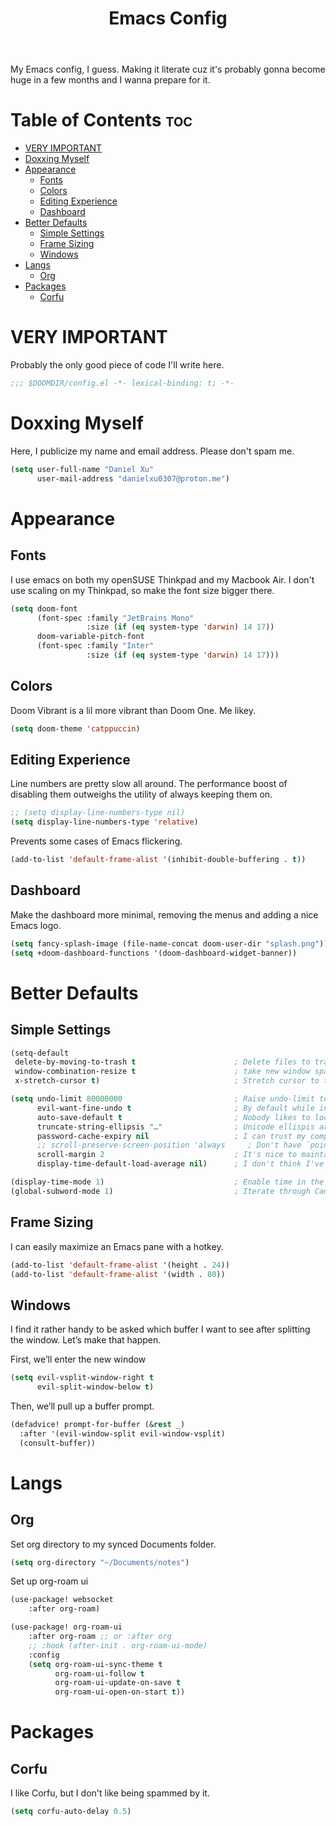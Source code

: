 #+title: Emacs Config

My Emacs config, I guess. Making it literate cuz it's probably gonna become huge
in a few months and I wanna prepare for it.

* Table of Contents :toc:
- [[#very-important][VERY IMPORTANT]]
- [[#doxxing-myself][Doxxing Myself]]
- [[#appearance][Appearance]]
  - [[#fonts][Fonts]]
  - [[#colors][Colors]]
  - [[#editing-experience][Editing Experience]]
  - [[#dashboard][Dashboard]]
- [[#better-defaults][Better Defaults]]
  - [[#simple-settings][Simple Settings]]
  - [[#frame-sizing][Frame Sizing]]
  - [[#windows][Windows]]
- [[#langs][Langs]]
  - [[#org][Org]]
- [[#packages][Packages]]
  - [[#corfu][Corfu]]

* VERY IMPORTANT
Probably the only good piece of code I'll write here.

#+begin_src emacs-lisp
;;; $DOOMDIR/config.el -*- lexical-binding: t; -*-
#+end_src

* Doxxing Myself
Here, I publicize my name and email address. Please don't spam me.

#+begin_src emacs-lisp
(setq user-full-name "Daniel Xu"
      user-mail-address "danielxu0307@proton.me")
#+end_src

* Appearance
** Fonts
I use emacs on both my openSUSE Thinkpad and my Macbook Air. I don't use scaling
on my Thinkpad, so make the font size bigger there.

#+begin_src emacs-lisp
(setq doom-font
      (font-spec :family "JetBrains Mono"
                 :size (if (eq system-type 'darwin) 14 17))
      doom-variable-pitch-font
      (font-spec :family "Inter"
                 :size (if (eq system-type 'darwin) 14 17)))
#+end_src

** Colors
Doom Vibrant is a lil more vibrant than Doom One. Me likey.

#+begin_src emacs-lisp
(setq doom-theme 'catppuccin)
#+end_src

** Editing Experience
Line numbers are pretty slow all around. The performance boost of disabling them
outweighs the utility of always keeping them on.

#+begin_src emacs-lisp
;; (setq display-line-numbers-type nil)
(setq display-line-numbers-type 'relative)
#+end_src

Prevents some cases of Emacs flickering.

#+begin_src emacs-lisp
(add-to-list 'default-frame-alist '(inhibit-double-buffering . t))
#+end_src

** Dashboard
Make the dashboard more minimal, removing the menus and adding a nice Emacs
logo.

#+begin_src emacs-lisp
(setq fancy-splash-image (file-name-concat doom-user-dir "splash.png"))
(setq +doom-dashboard-functions '(doom-dashboard-widget-banner))
#+end_src

* Better Defaults
** Simple Settings
#+begin_src emacs-lisp
(setq-default
 delete-by-moving-to-trash t                      ; Delete files to trash
 window-combination-resize t                      ; take new window space from all other windows (not just current)
 x-stretch-cursor t)                              ; Stretch cursor to the glyph width

(setq undo-limit 80000000                         ; Raise undo-limit to 80Mb
      evil-want-fine-undo t                       ; By default while in insert all changes are one big blob. Be more granular
      auto-save-default t                         ; Nobody likes to loose work, I certainly don't
      truncate-string-ellipsis "…"                ; Unicode ellispis are nicer than "...", and also save /precious/ space
      password-cache-expiry nil                   ; I can trust my computers ... can't I?
      ;; scroll-preserve-screen-position 'always     ; Don't have `point' jump around
      scroll-margin 2                             ; It's nice to maintain a little margin
      display-time-default-load-average nil)      ; I don't think I've ever found this useful

(display-time-mode 1)                             ; Enable time in the mode-line
(global-subword-mode 1)                           ; Iterate through CamelCase words
#+end_src

** Frame Sizing
I can easily maximize an Emacs pane with a hotkey.

#+begin_src emacs-lisp
(add-to-list 'default-frame-alist '(height . 24))
(add-to-list 'default-frame-alist '(width . 80))
#+end_src

** Windows
I find it rather handy to be asked which buffer I want to see after splitting
the window. Let’s make that happen.

First, we’ll enter the new window

#+begin_src emacs-lisp
(setq evil-vsplit-window-right t
      evil-split-window-below t)
#+end_src

Then, we’ll pull up a buffer prompt.

#+begin_src emacs-lisp
(defadvice! prompt-for-buffer (&rest _)
  :after '(evil-window-split evil-window-vsplit)
  (consult-buffer))
#+end_src

* Langs
** Org
Set org directory to my synced Documents folder.

#+begin_src emacs-lisp
(setq org-directory "~/Documents/notes")
#+end_src

Set up org-roam ui

#+begin_src emacs-lisp
(use-package! websocket
    :after org-roam)

(use-package! org-roam-ui
    :after org-roam ;; or :after org
    ;; :hook (after-init . org-roam-ui-mode)
    :config
    (setq org-roam-ui-sync-theme t
          org-roam-ui-follow t
          org-roam-ui-update-on-save t
          org-roam-ui-open-on-start t))

#+end_src

* Packages
** Corfu
I like Corfu, but I don't like being spammed by it.

#+begin_src emacs-lisp
(setq corfu-auto-delay 0.5)
#+end_src
